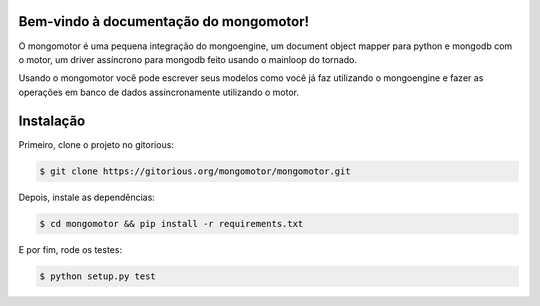 Bem-vindo à documentação do mongomotor!
=======================================

O mongomotor é uma pequena integração do mongoengine, um document object
mapper para python e mongodb com o motor, um driver assíncrono para mongodb
feito usando o mainloop do tornado.

Usando o mongomotor você pode escrever seus modelos como você já faz utilizando
o mongoengine e fazer as operações em banco de dados assincronamente utilizando
o motor.


Instalação
==========

Primeiro, clone o projeto no gitorious:

.. code-block:: sh

    $ git clone https://gitorious.org/mongomotor/mongomotor.git

Depois, instale as dependências:

.. code-block:: sh

    $ cd mongomotor && pip install -r requirements.txt

E por fim, rode os testes:

.. code-block:: sh

    $ python setup.py test

